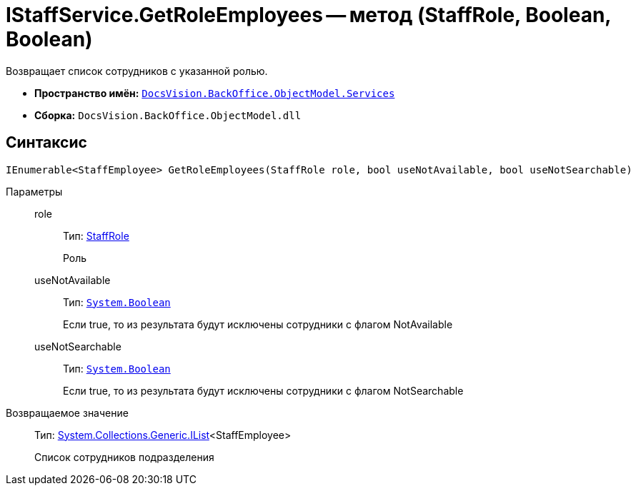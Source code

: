 = IStaffService.GetRoleEmployees -- метод (StaffRole, Boolean, Boolean)

Возвращает список сотрудников с указанной ролью.

* *Пространство имён:* `xref:api/DocsVision/BackOffice/ObjectModel/Services/Services_NS.adoc[DocsVision.BackOffice.ObjectModel.Services]`
* *Сборка:* `DocsVision.BackOffice.ObjectModel.dll`

== Синтаксис

[source,csharp]
----
IEnumerable<StaffEmployee> GetRoleEmployees(StaffRole role, bool useNotAvailable, bool useNotSearchable)
----

Параметры::
role:::
Тип: xref:api/DocsVision/BackOffice/ObjectModel/StaffRole_CL.adoc[StaffRole]
+
Роль
useNotAvailable:::
Тип: `http://msdn.microsoft.com/ru-ru/library/system.boolean.aspx[System.Boolean]`
+
Если true, то из результата будут исключены сотрудники с флагом NotAvailable
useNotSearchable:::
Тип: `http://msdn.microsoft.com/ru-ru/library/system.boolean.aspx[System.Boolean]`
+
Если true, то из результата будут исключены сотрудники с флагом NotSearchable

Возвращаемое значение::
Тип: http://msdn.microsoft.com/ru-ru/library/5y536ey6.aspx[System.Collections.Generic.IList]<StaffEmployee>
+
Список сотрудников подразделения
